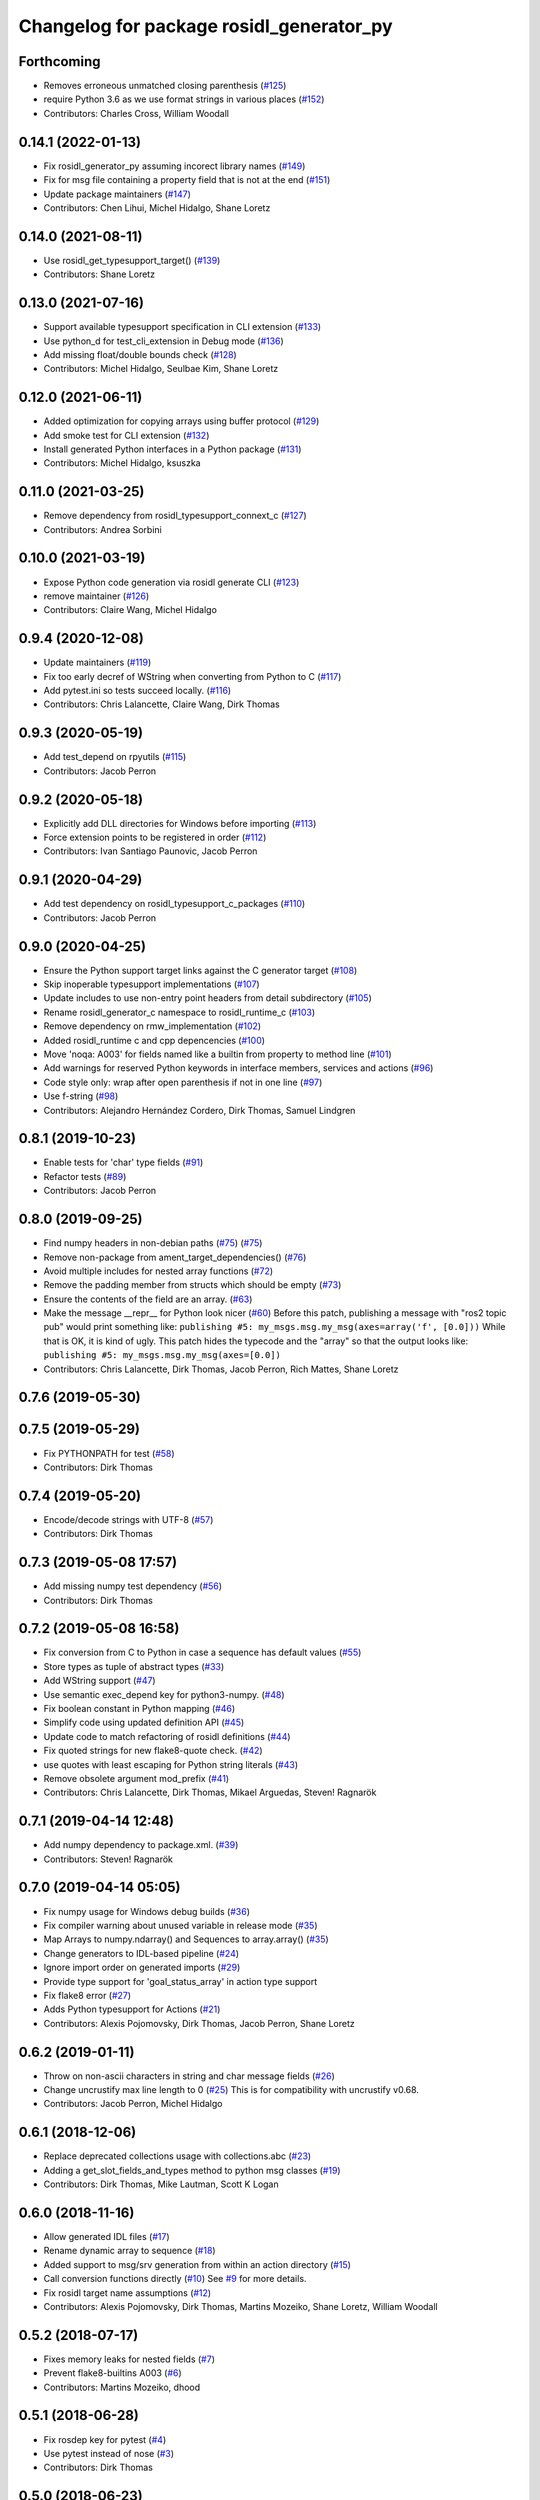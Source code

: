 ^^^^^^^^^^^^^^^^^^^^^^^^^^^^^^^^^^^^^^^^^
Changelog for package rosidl_generator_py
^^^^^^^^^^^^^^^^^^^^^^^^^^^^^^^^^^^^^^^^^

Forthcoming
-----------
* Removes erroneous unmatched closing parenthesis (`#125 <https://github.com/ros2/rosidl_python/issues/125>`_)
* require Python 3.6 as we use format strings in various places (`#152 <https://github.com/ros2/rosidl_python/issues/152>`_)
* Contributors: Charles Cross, William Woodall

0.14.1 (2022-01-13)
-------------------
* Fix rosidl_generator_py assuming incorect library names (`#149 <https://github.com/ros2/rosidl_python/issues/149>`_)
* Fix for msg file containing a property field that is not at the end (`#151 <https://github.com/ros2/rosidl_python/issues/151>`_)
* Update package maintainers (`#147 <https://github.com/ros2/rosidl_python/issues/147>`_)
* Contributors: Chen Lihui, Michel Hidalgo, Shane Loretz

0.14.0 (2021-08-11)
-------------------
* Use rosidl_get_typesupport_target() (`#139 <https://github.com/ros2/rosidl_python/issues/139>`_)
* Contributors: Shane Loretz

0.13.0 (2021-07-16)
-------------------
* Support available typesupport specification in CLI extension (`#133 <https://github.com/ros2/rosidl_python/issues/133>`_)
* Use python_d for test_cli_extension in Debug mode (`#136 <https://github.com/ros2/rosidl_python/issues/136>`_)
* Add missing float/double bounds check (`#128 <https://github.com/ros2/rosidl_python/issues/128>`_)
* Contributors: Michel Hidalgo, Seulbae Kim, Shane Loretz

0.12.0 (2021-06-11)
-------------------
* Added optimization for copying arrays using buffer protocol (`#129 <https://github.com/ros2/rosidl_python/issues/129>`_)
* Add smoke test for CLI extension (`#132 <https://github.com/ros2/rosidl_python/issues/132>`_)
* Install generated Python interfaces in a Python package (`#131 <https://github.com/ros2/rosidl_python/issues/131>`_)
* Contributors: Michel Hidalgo, ksuszka

0.11.0 (2021-03-25)
-------------------
* Remove dependency from rosidl_typesupport_connext_c (`#127 <https://github.com/ros2/rosidl_python/issues/127>`_)
* Contributors: Andrea Sorbini

0.10.0 (2021-03-19)
-------------------
* Expose Python code generation via rosidl generate CLI (`#123 <https://github.com/ros2/rosidl_python/issues/123>`_)
* remove maintainer (`#126 <https://github.com/ros2/rosidl_python/issues/126>`_)
* Contributors: Claire Wang, Michel Hidalgo

0.9.4 (2020-12-08)
------------------
* Update maintainers (`#119 <https://github.com/ros2/rosidl_python/issues/119>`_)
* Fix too early decref of WString when converting from Python to C (`#117 <https://github.com/ros2/rosidl_python/issues/117>`_)
* Add pytest.ini so tests succeed locally. (`#116 <https://github.com/ros2/rosidl_python/issues/116>`_)
* Contributors: Chris Lalancette, Claire Wang, Dirk Thomas

0.9.3 (2020-05-19)
------------------
* Add test_depend on rpyutils (`#115 <https://github.com/ros2/rosidl_python/issues/115>`_)
* Contributors: Jacob Perron

0.9.2 (2020-05-18)
------------------
* Explicitly add DLL directories for Windows before importing (`#113 <https://github.com/ros2/rosidl_python/issues/113>`_)
* Force extension points to be registered in order (`#112 <https://github.com/ros2/rosidl_python/issues/112>`_)
* Contributors: Ivan Santiago Paunovic, Jacob Perron

0.9.1 (2020-04-29)
------------------
* Add test dependency on rosidl_typesupport_c_packages (`#110 <https://github.com/ros2/rosidl_python/issues/110>`_)
* Contributors: Jacob Perron

0.9.0 (2020-04-25)
------------------
* Ensure the Python support target links against the C generator target (`#108 <https://github.com/ros2/rosidl_python/issues/108>`_)
* Skip inoperable typesupport implementations (`#107 <https://github.com/ros2/rosidl_python/issues/107>`_)
* Update includes to use non-entry point headers from detail subdirectory (`#105 <https://github.com/ros2/rosidl_python/issues/105>`_)
* Rename rosidl_generator_c namespace to rosidl_runtime_c (`#103 <https://github.com/ros2/rosidl_python/issues/103>`_)
* Remove dependency on rmw_implementation (`#102 <https://github.com/ros2/rosidl_python/issues/102>`_)
* Added rosidl_runtime c and cpp depencencies (`#100 <https://github.com/ros2/rosidl_python/issues/100>`_)
* Move 'noqa: A003' for fields named like a builtin from property to method line (`#101 <https://github.com/ros2/rosidl_python/issues/101>`_)
* Add warnings for reserved Python keywords in interface members, services and actions (`#96 <https://github.com/ros2/rosidl_python/issues/96>`_)
* Code style only: wrap after open parenthesis if not in one line (`#97 <https://github.com/ros2/rosidl_python/issues/97>`_)
* Use f-string (`#98 <https://github.com/ros2/rosidl_python/issues/98>`_)
* Contributors: Alejandro Hernández Cordero, Dirk Thomas, Samuel Lindgren

0.8.1 (2019-10-23)
------------------
* Enable tests for 'char' type fields (`#91 <https://github.com/ros2/rosidl_python/issues/91>`_)
* Refactor tests (`#89 <https://github.com/ros2/rosidl_python/issues/89>`_)
* Contributors: Jacob Perron

0.8.0 (2019-09-25)
------------------
* Find numpy headers in non-debian paths (`#75 <https://github.com/ros2/rosidl_python/issues/75>`_) (`#75 <https://github.com/ros2/rosidl_python/issues/75>`_)
* Remove non-package from ament_target_dependencies() (`#76 <https://github.com/ros2/rosidl_python/issues/76>`_)
* Avoid multiple includes for nested array functions (`#72 <https://github.com/ros2/rosidl_python/issues/72>`_)
* Remove the padding member from structs which should be empty (`#73 <https://github.com/ros2/rosidl_python/issues/73>`_)
* Ensure the contents of the field are an array. (`#63 <https://github.com/ros2/rosidl_python/issues/63>`_)
* Make the message __repr_\_ for Python look nicer (`#60 <https://github.com/ros2/rosidl_python/issues/60>`_)
  Before this patch, publishing a message with "ros2 topic pub" would print something like:
  ``publishing #5: my_msgs.msg.my_msg(axes=array('f', [0.0]))``
  While that is OK, it is kind of ugly.
  This patch hides the typecode and the "array" so that the output looks like:
  ``publishing #5: my_msgs.msg.my_msg(axes=[0.0])``
* Contributors: Chris Lalancette, Dirk Thomas, Jacob Perron, Rich Mattes, Shane Loretz

0.7.6 (2019-05-30)
------------------

0.7.5 (2019-05-29)
------------------
* Fix PYTHONPATH for test (`#58 <https://github.com/ros2/rosidl_python/issues/58>`_)
* Contributors: Dirk Thomas

0.7.4 (2019-05-20)
------------------
* Encode/decode strings with UTF-8 (`#57 <https://github.com/ros2/rosidl_python/issues/57>`_)
* Contributors: Dirk Thomas

0.7.3 (2019-05-08 17:57)
------------------------
* Add missing numpy test dependency (`#56 <https://github.com/ros2/rosidl_python/issues/56>`_)
* Contributors: Dirk Thomas

0.7.2 (2019-05-08 16:58)
------------------------
* Fix conversion from C to Python in case a sequence has default values (`#55 <https://github.com/ros2/rosidl_python/issues/55>`_)
* Store types as tuple of abstract types (`#33 <https://github.com/ros2/rosidl_python/issues/33>`_)
* Add WString support (`#47 <https://github.com/ros2/rosidl_python/issues/47>`_)
* Use semantic exec_depend key for python3-numpy. (`#48 <https://github.com/ros2/rosidl_python/issues/48>`_)
* Fix boolean constant in Python mapping (`#46 <https://github.com/ros2/rosidl_python/issues/46>`_)
* Simplify code using updated definition API (`#45 <https://github.com/ros2/rosidl_python/issues/45>`_)
* Update code to match refactoring of rosidl definitions (`#44 <https://github.com/ros2/rosidl_python/issues/44>`_)
* Fix quoted strings for new flake8-quote check. (`#42 <https://github.com/ros2/rosidl_python/issues/42>`_)
* use quotes with least escaping for Python string literals (`#43 <https://github.com/ros2/rosidl_python/issues/43>`_)
* Remove obsolete argument mod_prefix (`#41 <https://github.com/ros2/rosidl_python/issues/41>`_)
* Contributors: Chris Lalancette, Dirk Thomas, Mikael Arguedas, Steven! Ragnarök

0.7.1 (2019-04-14 12:48)
------------------------
* Add numpy dependency to package.xml. (`#39 <https://github.com/ros2/rosidl_python/issues/39>`_)
* Contributors: Steven! Ragnarök

0.7.0 (2019-04-14 05:05)
------------------------
* Fix numpy usage for Windows debug builds (`#36 <https://github.com/ros2/rosidl_python/issues/36>`_)
* Fix compiler warning about unused variable in release mode (`#35 <https://github.com/ros2/rosidl_python/issues/35>`_)
* Map Arrays to numpy.ndarray() and Sequences to array.array() (`#35 <https://github.com/ros2/rosidl_python/issues/35>`_)
* Change generators to IDL-based pipeline (`#24 <https://github.com/ros2/rosidl_python/issues/24>`_)
* Ignore import order on generated imports (`#29 <https://github.com/ros2/rosidl_python/issues/29>`_)
* Provide type support for 'goal_status_array' in action type support
* Fix flake8 error (`#27 <https://github.com/ros2/rosidl_python/issues/27>`_)
* Adds Python typesupport for Actions (`#21 <https://github.com/ros2/rosidl_python/issues/21>`_)
* Contributors: Alexis Pojomovsky, Dirk Thomas, Jacob Perron, Shane Loretz

0.6.2 (2019-01-11)
------------------
* Throw on non-ascii characters in string and char message fields (`#26 <https://github.com/ros2/rosidl_python/issues/26>`_)
* Change uncrustify max line length to 0 (`#25 <https://github.com/ros2/rosidl_python/issues/25>`_)
  This is for compatibility with uncrustify v0.68.
* Contributors: Jacob Perron, Michel Hidalgo

0.6.1 (2018-12-06)
------------------
* Replace deprecated collections usage with collections.abc (`#23 <https://github.com/ros2/rosidl_python/issues/23>`_)
* Adding a get_slot_fields_and_types method to python msg classes (`#19 <https://github.com/ros2/rosidl_python/issues/19>`_)
* Contributors: Dirk Thomas, Mike Lautman, Scott K Logan

0.6.0 (2018-11-16)
------------------
* Allow generated IDL files (`#17 <https://github.com/ros2/rosidl_python/issues/17>`_)
* Rename dynamic array to sequence (`#18 <https://github.com/ros2/rosidl_python/issues/18>`_)
* Added support to msg/srv generation from within an action directory (`#15 <https://github.com/ros2/rosidl_python/issues/15>`_)
* Call conversion functions directly (`#10 <https://github.com/ros2/rosidl_python/issues/10>`_)
  See `#9 <https://github.com/ros2/rosidl_python/issues/9>`_ for more details.
* Fix rosidl target name assumptions (`#12 <https://github.com/ros2/rosidl_python/issues/12>`_)
* Contributors: Alexis Pojomovsky, Dirk Thomas, Martins Mozeiko, Shane Loretz, William Woodall

0.5.2 (2018-07-17)
------------------
* Fixes memory leaks for nested fields (`#7 <https://github.com/ros2/rosidl_python/issues/7>`_)
* Prevent flake8-builtins A003 (`#6 <https://github.com/ros2/rosidl_python/issues/6>`_)
* Contributors: Martins Mozeiko, dhood

0.5.1 (2018-06-28)
------------------
* Fix rosdep key for pytest (`#4 <https://github.com/ros2/rosidl_python/issues/4>`_)
* Use pytest instead of nose (`#3 <https://github.com/ros2/rosidl_python/issues/3>`_)
* Contributors: Dirk Thomas

0.5.0 (2018-06-23)
------------------
* Add groups for generator and runtime packages (`#283 <https://github.com/ros2/rosidl_python/issues/283>`_)
* Support default values for string arrays (`#197 <https://github.com/ros2/rosidl_python/issues/197>`_)
* Generate __eq_\_ for Python messages (`#281 <https://github.com/ros2/rosidl_python/issues/281>`_)
* Add linter tests to message generators (`#278 <https://github.com/ros2/rosidl_python/issues/278>`_)
* Generate imports for assert only in debug mode (`#277 <https://github.com/ros2/rosidl_python/issues/277>`_)
* Use CMAKE_CURRENT_BINARY_DIR for arguments json (`#268 <https://github.com/ros2/rosidl_python/issues/268>`_)
* Declare missing dependency (`#263 <https://github.com/ros2/rosidl_python/issues/263>`_)
* Include directories before invoking rosidl_target_interfaces as the directories added in that macro may contain older version of the same files making them take precedence in the include path (`#261 <https://github.com/ros2/rosidl_python/issues/261>`_)
* 0.4.0
* 0.0.3
* 0.0.2
* Contributors: Brian Gerkey, Dirk Thomas, Ernesto Corbellini, Esteve Fernandez, Hunter Allen, JD Yamokoski, Jackie Kay, Karsten Knese, Martins Mozeiko, Mikael Arguedas, William Woodall, dhood

